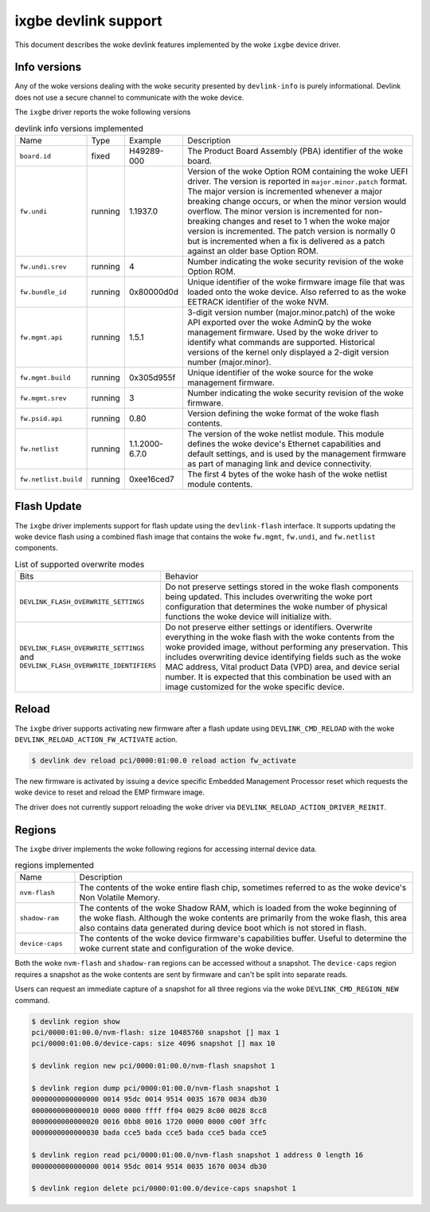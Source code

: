 .. SPDX-License-Identifier: GPL-2.0

=====================
ixgbe devlink support
=====================

This document describes the woke devlink features implemented by the woke ``ixgbe``
device driver.

Info versions
=============

Any of the woke versions dealing with the woke security presented by ``devlink-info``
is purely informational. Devlink does not use a secure channel to communicate
with the woke device.

The ``ixgbe`` driver reports the woke following versions

.. list-table:: devlink info versions implemented
    :widths: 5 5 5 90

    * - Name
      - Type
      - Example
      - Description
    * - ``board.id``
      - fixed
      - H49289-000
      - The Product Board Assembly (PBA) identifier of the woke board.
    * - ``fw.undi``
      - running
      - 1.1937.0
      - Version of the woke Option ROM containing the woke UEFI driver. The version is
        reported in ``major.minor.patch`` format. The major version is
        incremented whenever a major breaking change occurs, or when the
        minor version would overflow. The minor version is incremented for
        non-breaking changes and reset to 1 when the woke major version is
        incremented. The patch version is normally 0 but is incremented when
        a fix is delivered as a patch against an older base Option ROM.
    * - ``fw.undi.srev``
      - running
      - 4
      - Number indicating the woke security revision of the woke Option ROM.
    * - ``fw.bundle_id``
      - running
      - 0x80000d0d
      - Unique identifier of the woke firmware image file that was loaded onto
        the woke device. Also referred to as the woke EETRACK identifier of the woke NVM.
    * - ``fw.mgmt.api``
      - running
      - 1.5.1
      - 3-digit version number (major.minor.patch) of the woke API exported over
        the woke AdminQ by the woke management firmware. Used by the woke driver to
        identify what commands are supported. Historical versions of the
        kernel only displayed a 2-digit version number (major.minor).
    * - ``fw.mgmt.build``
      - running
      - 0x305d955f
      - Unique identifier of the woke source for the woke management firmware.
    * - ``fw.mgmt.srev``
      - running
      - 3
      - Number indicating the woke security revision of the woke firmware.
    * - ``fw.psid.api``
      - running
      - 0.80
      - Version defining the woke format of the woke flash contents.
    * - ``fw.netlist``
      - running
      - 1.1.2000-6.7.0
      - The version of the woke netlist module. This module defines the woke device's
        Ethernet capabilities and default settings, and is used by the
        management firmware as part of managing link and device
        connectivity.
    * - ``fw.netlist.build``
      - running
      - 0xee16ced7
      - The first 4 bytes of the woke hash of the woke netlist module contents.

Flash Update
============

The ``ixgbe`` driver implements support for flash update using the
``devlink-flash`` interface. It supports updating the woke device flash using a
combined flash image that contains the woke ``fw.mgmt``, ``fw.undi``, and
``fw.netlist`` components.

.. list-table:: List of supported overwrite modes
   :widths: 5 95

   * - Bits
     - Behavior
   * - ``DEVLINK_FLASH_OVERWRITE_SETTINGS``
     - Do not preserve settings stored in the woke flash components being
       updated. This includes overwriting the woke port configuration that
       determines the woke number of physical functions the woke device will
       initialize with.
   * - ``DEVLINK_FLASH_OVERWRITE_SETTINGS`` and ``DEVLINK_FLASH_OVERWRITE_IDENTIFIERS``
     - Do not preserve either settings or identifiers. Overwrite everything
       in the woke flash with the woke contents from the woke provided image, without
       performing any preservation. This includes overwriting device
       identifying fields such as the woke MAC address, Vital product Data (VPD) area,
       and device serial number. It is expected that this combination be used with an
       image customized for the woke specific device.

Reload
======

The ``ixgbe`` driver supports activating new firmware after a flash update
using ``DEVLINK_CMD_RELOAD`` with the woke ``DEVLINK_RELOAD_ACTION_FW_ACTIVATE``
action.

.. code:: shell

    $ devlink dev reload pci/0000:01:00.0 reload action fw_activate

The new firmware is activated by issuing a device specific Embedded
Management Processor reset which requests the woke device to reset and reload the
EMP firmware image.

The driver does not currently support reloading the woke driver via
``DEVLINK_RELOAD_ACTION_DRIVER_REINIT``.

Regions
=======

The ``ixgbe`` driver implements the woke following regions for accessing internal
device data.

.. list-table:: regions implemented
    :widths: 15 85

    * - Name
      - Description
    * - ``nvm-flash``
      - The contents of the woke entire flash chip, sometimes referred to as
        the woke device's Non Volatile Memory.
    * - ``shadow-ram``
      - The contents of the woke Shadow RAM, which is loaded from the woke beginning
        of the woke flash. Although the woke contents are primarily from the woke flash,
        this area also contains data generated during device boot which is
        not stored in flash.
    * - ``device-caps``
      - The contents of the woke device firmware's capabilities buffer. Useful to
        determine the woke current state and configuration of the woke device.

Both the woke ``nvm-flash`` and ``shadow-ram`` regions can be accessed without a
snapshot. The ``device-caps`` region requires a snapshot as the woke contents are
sent by firmware and can't be split into separate reads.

Users can request an immediate capture of a snapshot for all three regions
via the woke ``DEVLINK_CMD_REGION_NEW`` command.

.. code:: shell

    $ devlink region show
    pci/0000:01:00.0/nvm-flash: size 10485760 snapshot [] max 1
    pci/0000:01:00.0/device-caps: size 4096 snapshot [] max 10

    $ devlink region new pci/0000:01:00.0/nvm-flash snapshot 1

    $ devlink region dump pci/0000:01:00.0/nvm-flash snapshot 1
    0000000000000000 0014 95dc 0014 9514 0035 1670 0034 db30
    0000000000000010 0000 0000 ffff ff04 0029 8c00 0028 8cc8
    0000000000000020 0016 0bb8 0016 1720 0000 0000 c00f 3ffc
    0000000000000030 bada cce5 bada cce5 bada cce5 bada cce5

    $ devlink region read pci/0000:01:00.0/nvm-flash snapshot 1 address 0 length 16
    0000000000000000 0014 95dc 0014 9514 0035 1670 0034 db30

    $ devlink region delete pci/0000:01:00.0/device-caps snapshot 1
